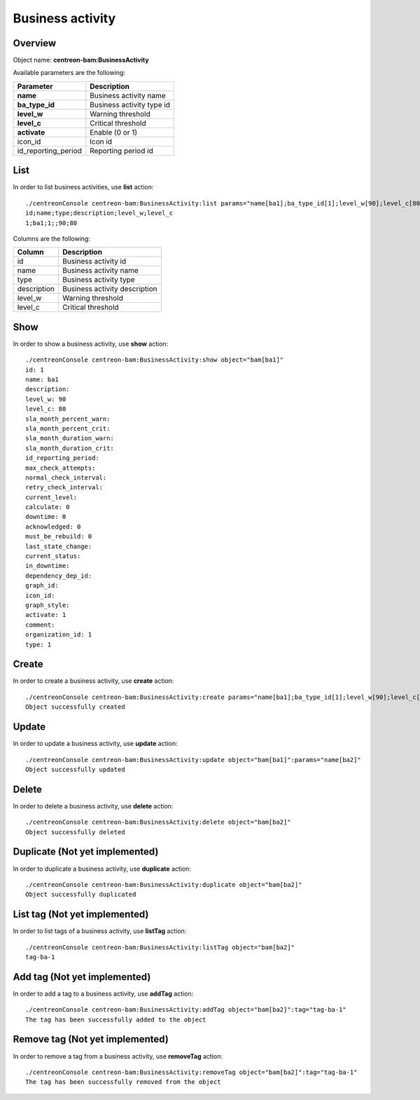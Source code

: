 Business activity
=================

Overview
--------

Object name: **centreon-bam:BusinessActivity**

Available parameters are the following:

==================== ================================
Parameter                             Description
==================== ================================
**name**             Business activity name

**ba_type_id**       Business activity type id

**level_w**          Warning threshold

**level_c**          Critical threshold

**activate**         Enable (0 or 1)

icon_id              Icon id

id_reporting_period  Reporting period id
==================== ================================

List
----

In order to list business activities, use **list** action::

  ./centreonConsole centreon-bam:BusinessActivity:list params="name[ba1];ba_type_id[1];level_w[90];level_c[80];activate[1]"
  id;name;type;description;level_w;level_c
  1;ba1;1;;90;80

Columns are the following:

============= ==============================
Column        Description
============= ==============================
id            Business activity id

name          Business activity name

type          Business activity type

description   Business activity description

level_w       Warning threshold

level_c       Critical threshold
============= ==============================

Show
----

In order to show a business activity, use **show** action::

  ./centreonConsole centreon-bam:BusinessActivity:show object="bam[ba1]"
  id: 1
  name: ba1
  description:
  level_w: 90
  level_c: 80
  sla_month_percent_warn:
  sla_month_percent_crit:
  sla_month_duration_warn:
  sla_month_duration_crit:
  id_reporting_period:
  max_check_attempts:
  normal_check_interval:
  retry_check_interval:
  current_level:
  calculate: 0
  downtime: 0
  acknowledged: 0
  must_be_rebuild: 0
  last_state_change:
  current_status:
  in_downtime:
  dependency_dep_id:
  graph_id:
  icon_id:
  graph_style:
  activate: 1
  comment:
  organization_id: 1
  type: 1

Create
------

In order to create a business activity, use **create** action::

  ./centreonConsole centreon-bam:BusinessActivity:create params="name[ba1];ba_type_id[1];level_w[90];level_c[80];activate[1]"
  Object successfully created

Update
------

In order to update a business activity, use **update** action::

  ./centreonConsole centreon-bam:BusinessActivity:update object="bam[ba1]":params="name[ba2]"
  Object successfully updated

Delete
------

In order to delete a business activity, use **delete** action::

  ./centreonConsole centreon-bam:BusinessActivity:delete object="bam[ba2]"
  Object successfully deleted

Duplicate (Not yet implemented)
-------------------------------

In order to duplicate a business activity, use **duplicate** action::

  ./centreonConsole centreon-bam:BusinessActivity:duplicate object="bam[ba2]"
  Object successfully duplicated

List tag (Not yet implemented)
------------------------------

In order to list tags of a business activity, use **listTag** action::

  ./centreonConsole centreon-bam:BusinessActivity:listTag object="bam[ba2]"
  tag-ba-1

Add tag (Not yet implemented)
-----------------------------

In order to add a tag to a business activity, use **addTag** action::

  ./centreonConsole centreon-bam:BusinessActivity:addTag object="bam[ba2]":tag="tag-ba-1"
  The tag has been successfully added to the object

Remove tag (Not yet implemented)
--------------------------------

In order to remove a tag from a business activity, use **removeTag** action::

  ./centreonConsole centreon-bam:BusinessActivity:removeTag object="bam[ba2]":tag="tag-ba-1"
  The tag has been successfully removed from the object

